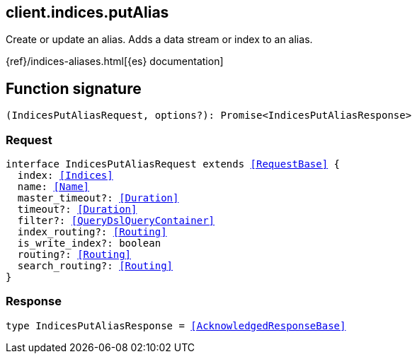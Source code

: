 [[reference-indices-put_alias]]

////////
===========================================================================================================================
||                                                                                                                       ||
||                                                                                                                       ||
||                                                                                                                       ||
||        ██████╗ ███████╗ █████╗ ██████╗ ███╗   ███╗███████╗                                                            ||
||        ██╔══██╗██╔════╝██╔══██╗██╔══██╗████╗ ████║██╔════╝                                                            ||
||        ██████╔╝█████╗  ███████║██║  ██║██╔████╔██║█████╗                                                              ||
||        ██╔══██╗██╔══╝  ██╔══██║██║  ██║██║╚██╔╝██║██╔══╝                                                              ||
||        ██║  ██║███████╗██║  ██║██████╔╝██║ ╚═╝ ██║███████╗                                                            ||
||        ╚═╝  ╚═╝╚══════╝╚═╝  ╚═╝╚═════╝ ╚═╝     ╚═╝╚══════╝                                                            ||
||                                                                                                                       ||
||                                                                                                                       ||
||    This file is autogenerated, DO NOT send pull requests that changes this file directly.                             ||
||    You should update the script that does the generation, which can be found in:                                      ||
||    https://github.com/elastic/elastic-client-generator-js                                                             ||
||                                                                                                                       ||
||    You can run the script with the following command:                                                                 ||
||       npm run elasticsearch -- --version <version>                                                                    ||
||                                                                                                                       ||
||                                                                                                                       ||
||                                                                                                                       ||
===========================================================================================================================
////////
++++
<style>
.lang-ts a.xref {
  text-decoration: underline !important;
}
</style>
++++

[[client.indices.putAlias]]
== client.indices.putAlias

Create or update an alias. Adds a data stream or index to an alias.

{ref}/indices-aliases.html[{es} documentation]
[discrete]
== Function signature

[source,ts]
----
(IndicesPutAliasRequest, options?): Promise<IndicesPutAliasResponse>
----

[discrete]
=== Request

[source,ts,subs=+macros]
----
interface IndicesPutAliasRequest extends <<RequestBase>> {
  index: <<Indices>>
  name: <<Name>>
  master_timeout?: <<Duration>>
  timeout?: <<Duration>>
  filter?: <<QueryDslQueryContainer>>
  index_routing?: <<Routing>>
  is_write_index?: boolean
  routing?: <<Routing>>
  search_routing?: <<Routing>>
}

----

[discrete]
=== Response

[source,ts,subs=+macros]
----
type IndicesPutAliasResponse = <<AcknowledgedResponseBase>>

----

